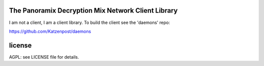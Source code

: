 

.. image:: https://travis-ci.org/katzenpost/client.svg?branch=master
  :target: https://travis-ci.org/katzenpost/client

.. image:: https://godoc.org/github.com/katzenpost/client?status.svg
  :target: https://godoc.org/github.com/katzenpost/client


The Panoramix Decryption Mix Network Client Library
===================================================

I am not a client, I am a client library.
To build the client see the 'daemons' repo:

https://github.com/Katzenpost/daemons


license
=======

AGPL: see LICENSE file for details.
